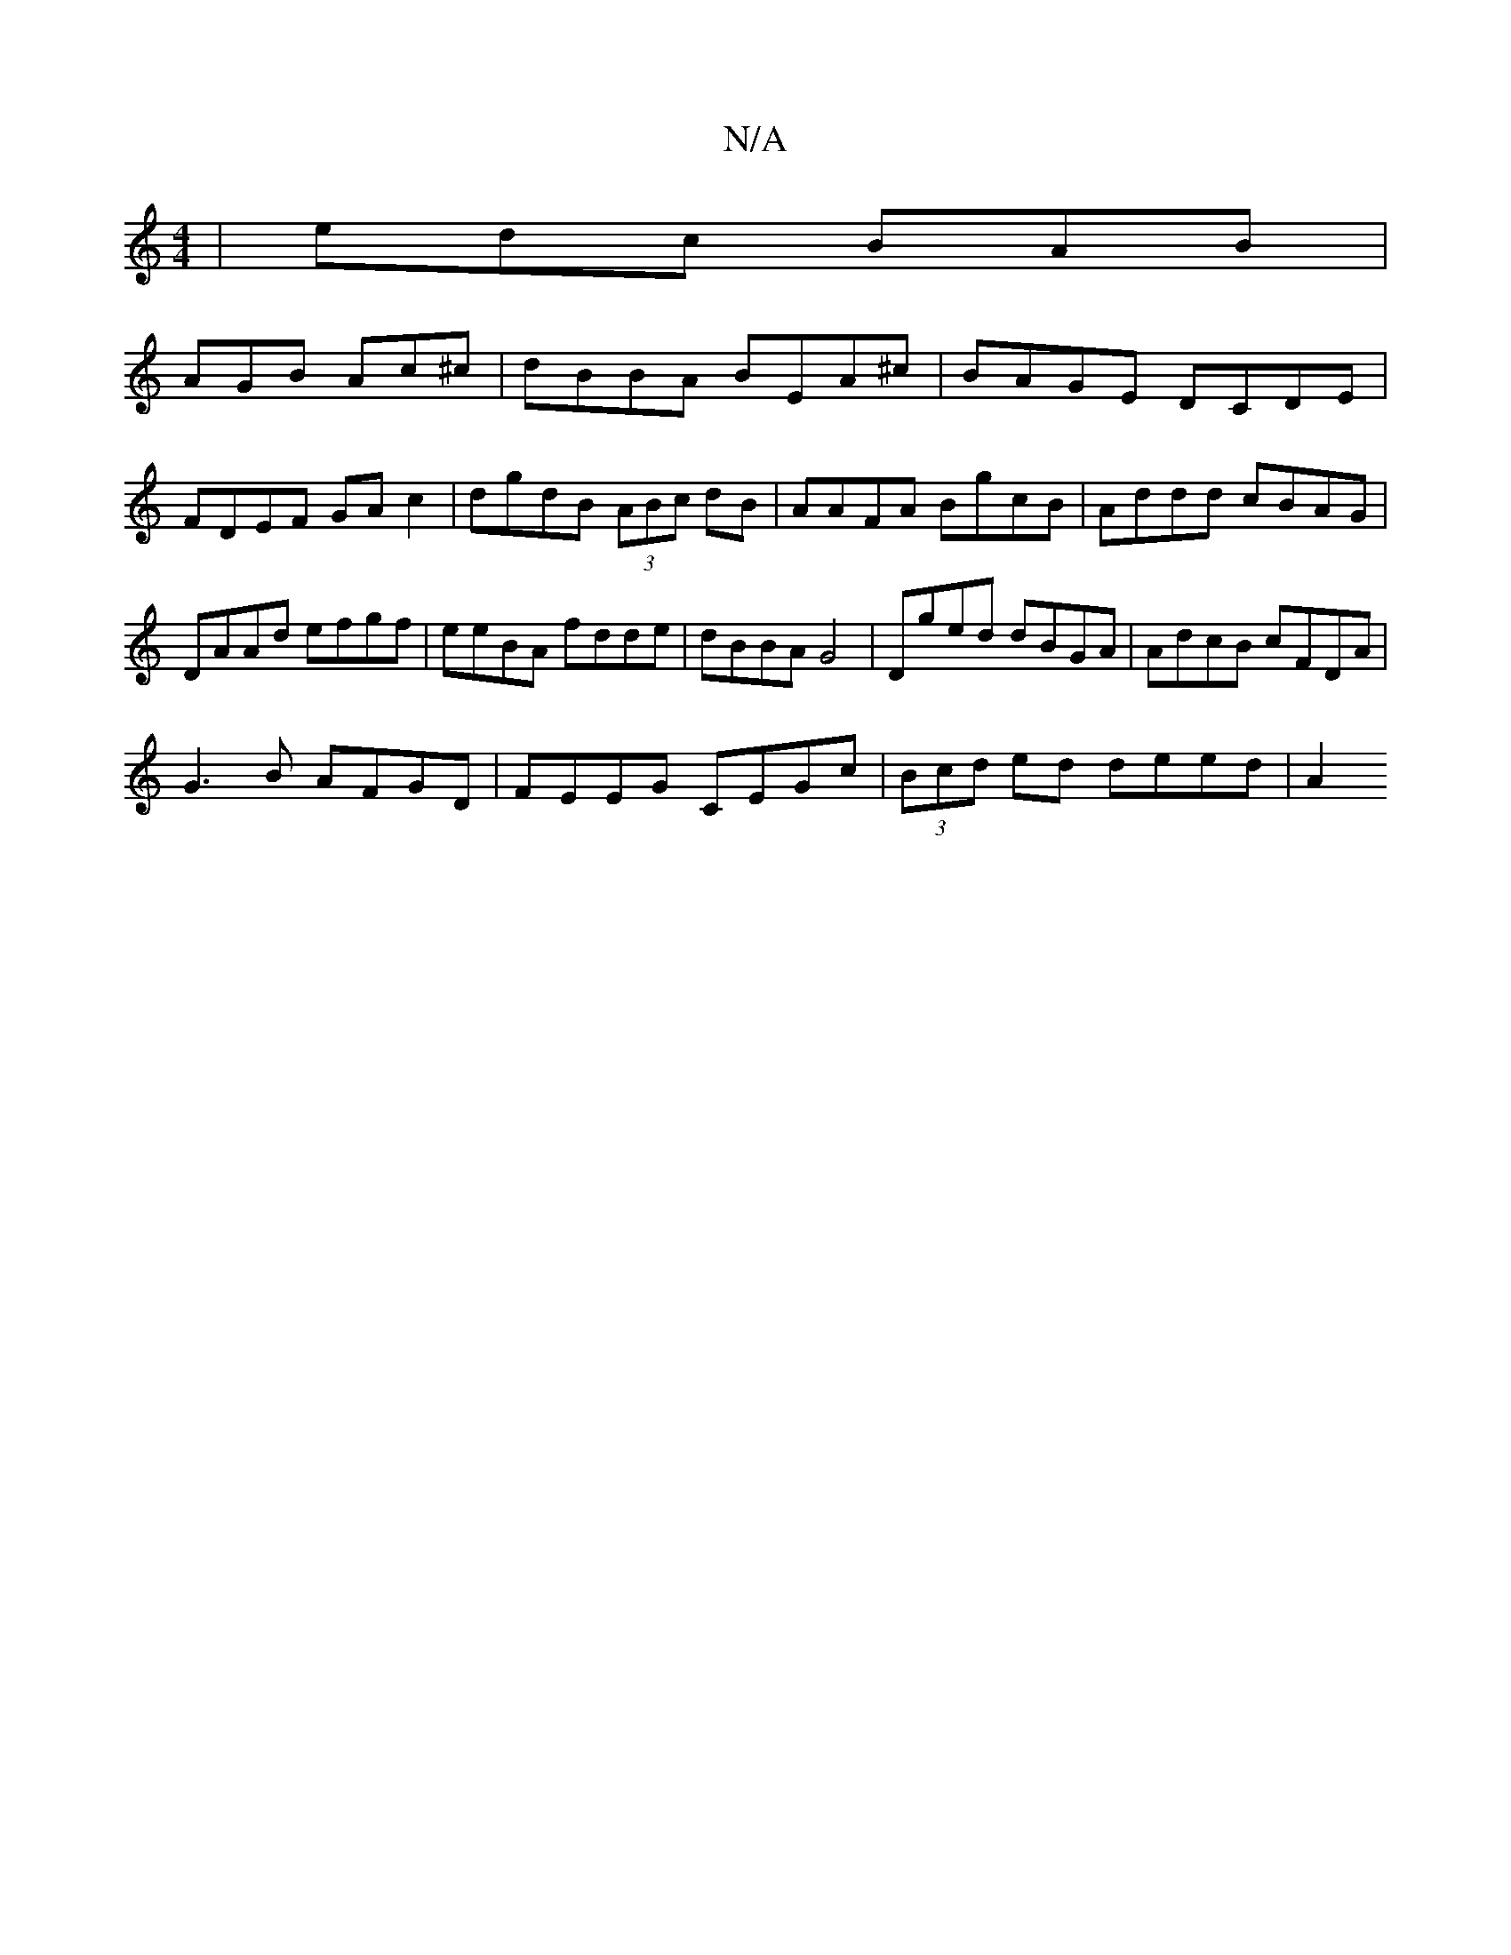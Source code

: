 X:1
T:N/A
M:4/4
R:N/A
K:Cmajor
 | edc BAB |
AGB Ac^c | dBBA BEA^c | BAGE DCDE |
FDEF GA c2 | dgdB (3ABc dB|AAFA BgcB | Addd cBAG |
DAAd efgf | eeBA fdde | dBBA G4 | Dged dBGA | AdcB cFDA |
G3B AFGD | FEEG CEGc | (3Bcd ed deed | A2 